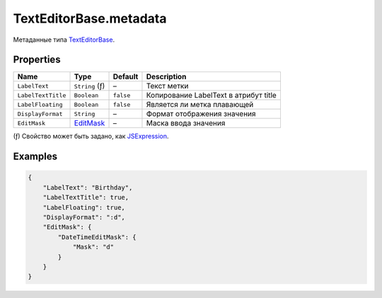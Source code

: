 TextEditorBase.metadata
-----------------------

Метаданные типа `TextEditorBase <./>`__.

Properties
~~~~~~~~~~

.. list-table::
   :header-rows: 1

   * - Name
     - Type
     - Default
     - Description
   * - ``LabelText``
     - ``String`` (ƒ)
     - –
     - Текст метки
   * - ``LabelTextTitle``
     - ``Boolean``
     - ``false``
     - Копирование LabelText в атрибут title
   * - ``LabelFloating``
     - ``Boolean``
     - ``false``
     - Является ли метка плавающей
   * - ``DisplayFormat``
     - ``String``
     - –
     - Формат отображения значения
   * - ``EditMask``
     - `EditMask </Core/EditMask/>`__
     - –
     - Маска ввода значения

(ƒ) Свойство может быть задано, как `JSExpression </Core/JSExpression/>`_.

Examples
~~~~~~~~

.. code:: json

    {
        "LabelText": "Birthday",
        "LabelTextTitle": true,
        "LabelFloating": true,
        "DisplayFormat": ":d",
        "EditMask": {
            "DateTimeEditMask": {
                "Mask": "d"
            }
        }
    }
